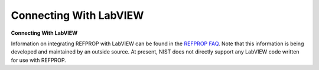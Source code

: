 .. _samplelabviewcode: 

***********************
Connecting With LabVIEW
***********************

**Connecting With LabVIEW**

Information on integrating REFPROP with LabVIEW can be found in the `REFPROP FAQ <http://www.boulder.nist.gov/div838/theory/refprop/Frequently_asked_questions.htm#LabViewApplications>`_. Note that this information is being developed and maintained by an outside source. At present, NIST does not directly support any LabVIEW code written for use with REFPROP.


